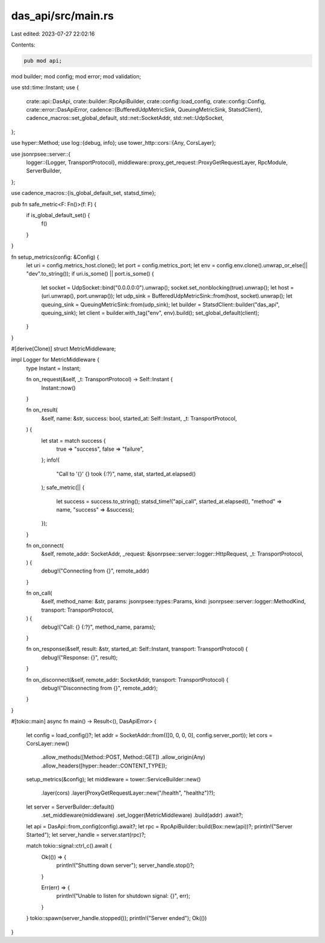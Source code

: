 das_api/src/main.rs
===================

Last edited: 2023-07-27 22:02:16

Contents:

.. code-block:: rs

    pub mod api;
mod builder;
mod config;
mod error;
mod validation;

use std::time::Instant;
use {
    crate::api::DasApi,
    crate::builder::RpcApiBuilder,
    crate::config::load_config,
    crate::config::Config,
    crate::error::DasApiError,
    cadence::{BufferedUdpMetricSink, QueuingMetricSink, StatsdClient},
    cadence_macros::set_global_default,
    std::net::SocketAddr,
    std::net::UdpSocket,
};

use hyper::Method;
use log::{debug, info};
use tower_http::cors::{Any, CorsLayer};

use jsonrpsee::server::{
    logger::{Logger, TransportProtocol},
    middleware::proxy_get_request::ProxyGetRequestLayer,
    RpcModule, ServerBuilder,
};

use cadence_macros::{is_global_default_set, statsd_time};

pub fn safe_metric<F: Fn()>(f: F) {
    if is_global_default_set() {
        f()
    }
}

fn setup_metrics(config: &Config) {
    let uri = config.metrics_host.clone();
    let port = config.metrics_port;
    let env = config.env.clone().unwrap_or_else(|| "dev".to_string());
    if uri.is_some() || port.is_some() {
        let socket = UdpSocket::bind("0.0.0.0:0").unwrap();
        socket.set_nonblocking(true).unwrap();
        let host = (uri.unwrap(), port.unwrap());
        let udp_sink = BufferedUdpMetricSink::from(host, socket).unwrap();
        let queuing_sink = QueuingMetricSink::from(udp_sink);
        let builder = StatsdClient::builder("das_api", queuing_sink);
        let client = builder.with_tag("env", env).build();
        set_global_default(client);
    }
}

#[derive(Clone)]
struct MetricMiddleware;

impl Logger for MetricMiddleware {
    type Instant = Instant;

    fn on_request(&self, _t: TransportProtocol) -> Self::Instant {
        Instant::now()
    }

    fn on_result(
        &self,
        name: &str,
        success: bool,
        started_at: Self::Instant,
        _t: TransportProtocol,
    ) {
        let stat = match success {
            true => "success",
            false => "failure",
        };
        info!(
            "Call to '{}' {} took {:?}",
            name,
            stat,
            started_at.elapsed()
        );
        safe_metric(|| {
            let success = success.to_string();
            statsd_time!("api_call", started_at.elapsed(), "method" => name, "success" => &success);
        });
    }

    fn on_connect(
        &self,
        remote_addr: SocketAddr,
        _request: &jsonrpsee::server::logger::HttpRequest,
        _t: TransportProtocol,
    ) {
        debug!("Connecting from {}", remote_addr)
    }

    fn on_call(
        &self,
        method_name: &str,
        params: jsonrpsee::types::Params,
        kind: jsonrpsee::server::logger::MethodKind,
        transport: TransportProtocol,
    ) {
        debug!("Call: {} {:?}", method_name, params);
    }

    fn on_response(&self, result: &str, started_at: Self::Instant, transport: TransportProtocol) {
        debug!("Response: {}", result);
    }

    fn on_disconnect(&self, remote_addr: SocketAddr, transport: TransportProtocol) {
        debug!("Disconnecting from {}", remote_addr);
    }
}

#[tokio::main]
async fn main() -> Result<(), DasApiError> {
    let config = load_config()?;
    let addr = SocketAddr::from(([0, 0, 0, 0], config.server_port));
    let cors = CorsLayer::new()
        .allow_methods([Method::POST, Method::GET])
        .allow_origin(Any)
        .allow_headers([hyper::header::CONTENT_TYPE]);
    setup_metrics(&config);
    let middleware = tower::ServiceBuilder::new()
        .layer(cors)
        .layer(ProxyGetRequestLayer::new("/health", "healthz")?);

    let server = ServerBuilder::default()
        .set_middleware(middleware)
        .set_logger(MetricMiddleware)
        .build(addr)
        .await?;

    let api = DasApi::from_config(config).await?;
    let rpc = RpcApiBuilder::build(Box::new(api))?;
    println!("Server Started");
    let server_handle = server.start(rpc)?;

    match tokio::signal::ctrl_c().await {
        Ok(()) => {
            println!("Shutting down server");
            server_handle.stop()?;
        }

        Err(err) => {
            println!("Unable to listen for shutdown signal: {}", err);
        }
    }
    tokio::spawn(server_handle.stopped());
    println!("Server ended");
    Ok(())
}


